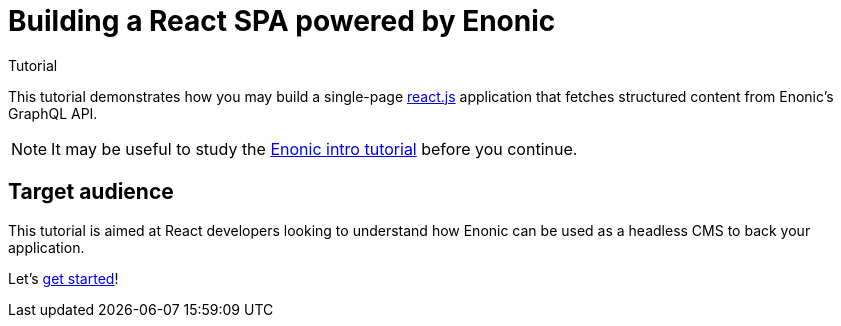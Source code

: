 = Building a React SPA powered by Enonic
Tutorial

This tutorial demonstrates how you may build a single-page https://react.dev/[react.js^] application that fetches structured content from Enonic's GraphQL API.

NOTE: It may be useful to study the https://developer.enonic.com/docs/intro[Enonic intro tutorial] before you continue. 

== Target audience

This tutorial is aimed at React developers looking to understand how Enonic can be used as a headless CMS to back your application. 

Let's <<enonic-setup#,get started>>!
